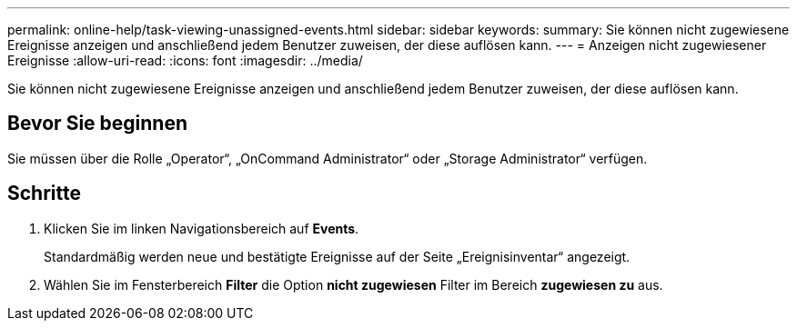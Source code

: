 ---
permalink: online-help/task-viewing-unassigned-events.html 
sidebar: sidebar 
keywords:  
summary: Sie können nicht zugewiesene Ereignisse anzeigen und anschließend jedem Benutzer zuweisen, der diese auflösen kann. 
---
= Anzeigen nicht zugewiesener Ereignisse
:allow-uri-read: 
:icons: font
:imagesdir: ../media/


[role="lead"]
Sie können nicht zugewiesene Ereignisse anzeigen und anschließend jedem Benutzer zuweisen, der diese auflösen kann.



== Bevor Sie beginnen

Sie müssen über die Rolle „Operator“, „OnCommand Administrator“ oder „Storage Administrator“ verfügen.



== Schritte

. Klicken Sie im linken Navigationsbereich auf *Events*.
+
Standardmäßig werden neue und bestätigte Ereignisse auf der Seite „Ereignisinventar“ angezeigt.

. Wählen Sie im Fensterbereich *Filter* die Option *nicht zugewiesen* Filter im Bereich *zugewiesen zu* aus.


